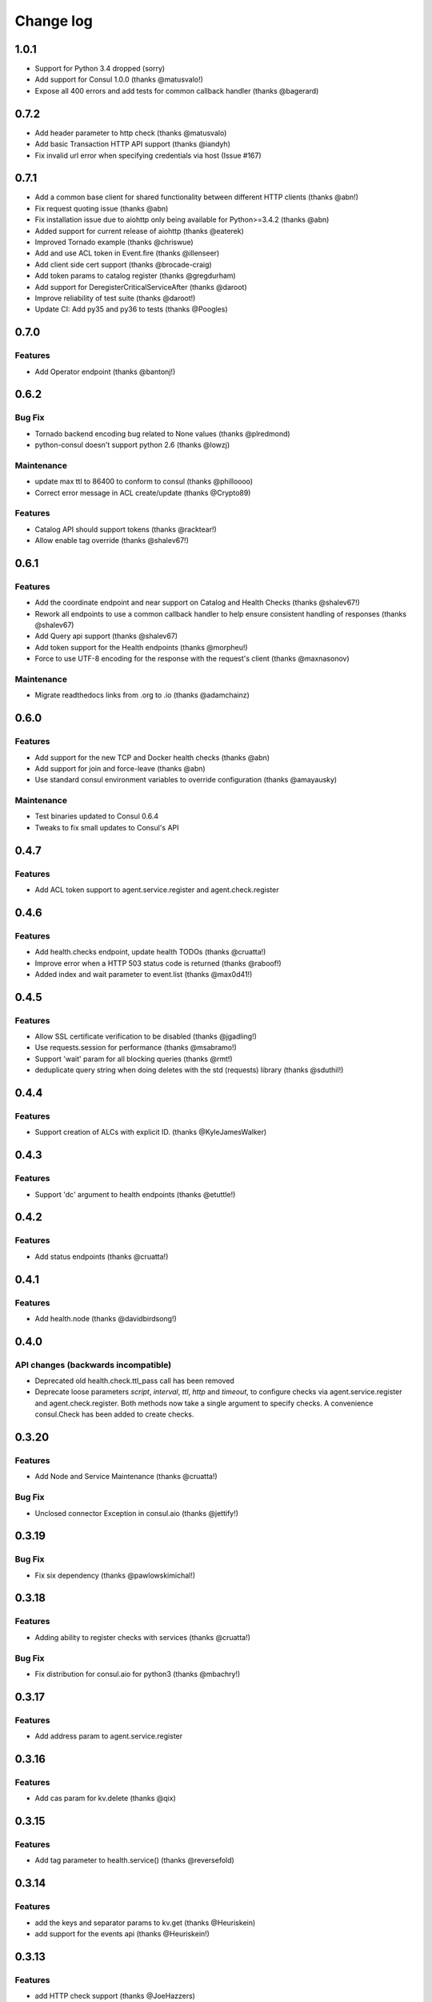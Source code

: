 Change log
==========

1.0.1
-----

* Support for Python 3.4 dropped (sorry)
* Add support for Consul 1.0.0 (thanks @matusvalo!)
* Expose all 400 errors and add tests for common callback handler (thanks @bagerard)

0.7.2
-----

* Add header parameter to http check (thanks @matusvalo)
* Add basic Transaction HTTP API support (thanks @iandyh)
* Fix invalid url error when specifying credentials via host (Issue #167)

0.7.1
-----

* Add a common base client for shared functionality between different HTTP clients (thanks @abn!)
* Fix request quoting issue (thanks @abn)
* Fix installation issue due to aiohttp only being available for Python>=3.4.2 (thanks @abn)
* Added support for current release of aiohttp (thanks @eaterek)
* Improved Tornado example (thanks @chriswue)
* Add and use ACL token in Event.fire (thanks @illenseer)
* Add client side cert support (thanks @brocade-craig)
* Add token params to catalog register (thanks @gregdurham)
* Add support for DeregisterCriticalServiceAfter (thanks @daroot)
* Improve reliability of test suite (thanks @daroot!)
* Update CI: Add py35 and py36 to tests (thanks @Poogles)

0.7.0
-----

Features
~~~~~~~~

* Add Operator endpoint (thanks @bantonj!)

0.6.2
-----

Bug Fix
~~~~~~~

* Tornado backend encoding bug related to None values (thanks @plredmond)
* python-consul doesn't support python 2.6 (thanks @lowzj)

Maintenance
~~~~~~~~~~~

* update max ttl to 86400 to conform to consul (thanks @philloooo)
* Correct error message in ACL create/update (thanks @Crypto89)

Features
~~~~~~~~

* Catalog API should support tokens (thanks @racktear!)
* Allow enable tag override (thanks @shalev67!)

0.6.1
------

Features
~~~~~~~~

* Add the coordinate endpoint and near support on Catalog and Health Checks
  (thanks @shalev67!)
* Rework all endpoints to use a common callback handler to help ensure
  consistent handling of responses (thanks @shalev67)
* Add Query api support (thanks @shalev67)
* Add token support for the Health endpoints (thanks @morpheu!)
* Force to use UTF-8 encoding for the response with the request's client
  (thanks @maxnasonov)

Maintenance
~~~~~~~~~~~

* Migrate readthedocs links from .org to .io (thanks @adamchainz)

0.6.0
------

Features
~~~~~~~~

* Add support for the new TCP and Docker health checks (thanks @abn)
* Add support for join and force-leave (thanks @abn)
* Use standard consul environment variables to override configuration (thanks
  @amayausky)

Maintenance
~~~~~~~~~~~

* Test binaries updated to Consul 0.6.4
* Tweaks to fix small updates to Consul's API

0.4.7
------

Features
~~~~~~~~

* Add ACL token support to agent.service.register and agent.check.register

0.4.6
------

Features
~~~~~~~~

* Add health.checks endpoint, update health TODOs (thanks @cruatta!)
* Improve error when a HTTP 503 status code is returned (thanks @raboof!)
* Added index and wait parameter to event.list (thanks @max0d41!)


0.4.5
------

Features
~~~~~~~~

* Allow SSL certificate verification to be disabled (thanks @jgadling!)
* Use requests.session for performance (thanks @msabramo!)
* Support 'wait' param for all blocking queries (thanks @rmt!)
* deduplicate query string when doing deletes with the std (requests) library
  (thanks @sduthil!)

0.4.4
------

Features
~~~~~~~~

* Support creation of ALCs with explicit ID. (thanks @KyleJamesWalker)

0.4.3
------

Features
~~~~~~~~

* Support 'dc' argument to health endpoints (thanks @etuttle!)

0.4.2
------

Features
~~~~~~~~

* Add status endpoints (thanks @cruatta!)

0.4.1
------

Features
~~~~~~~~

* Add health.node (thanks @davidbirdsong!)

0.4.0
-----

API changes (backwards incompatible)
~~~~~~~~~~~~~~~~~~~~~~~~~~~~~~~~~~~~

* Deprecated old health.check.ttl_pass call has been removed

* Deprecate loose parameters *script*, *interval*, *ttl*, *http* and *timeout*,
  to configure checks via agent.service.register and agent.check.register. Both
  methods now take a single argument to specify checks. A convenience
  consul.Check has been added to create checks.

0.3.20
------

Features
~~~~~~~~

* Add Node and Service Maintenance (thanks @cruatta!)

Bug Fix
~~~~~~~

* Unclosed connector Exception in consul.aio (thanks @jettify!)

0.3.19
------

Bug Fix
~~~~~~~

* Fix six dependency (thanks @pawlowskimichal!)

0.3.18
------

Features
~~~~~~~~

* Adding ability to register checks with services (thanks @cruatta!)

Bug Fix
~~~~~~~
* Fix distribution for consul.aio for python3 (thanks @mbachry!)

0.3.17
------

Features
~~~~~~~~

* Add address param to agent.service.register

0.3.16
------

Features
~~~~~~~~

* Add cas param for kv.delete (thanks @qix)

0.3.15
------

Features
~~~~~~~~

* Add tag parameter to health.service() (thanks @reversefold)

0.3.14
------

Features
~~~~~~~~

* add the keys and separator params to kv.get (thanks @Heuriskein)
* add support for the events api (thanks @Heuriskein!)

0.3.13
------

Features
~~~~~~~~

* add HTTP check support (thanks @JoeHazzers)
* raise ConsulException on kv.get 500 response code (thanks @jjpersch)
* add the wait argument to kv.get

0.3.12
------

Features
~~~~~~~~

* add behavior and ttl to session.create
* add session.renew

0.3.11
------

Features
~~~~~~~~

* add the health.state endpoint (thanks @pete0emerson!)
* bump test binaries to 0.5.0

0.3.9
-----

Bug Fix
~~~~~~~

* Exclude consul.aio if asyncio isn't available, avoids an error message on
  install, trying to byte compile that module

0.3.8
-----

API changes (backwards incompatible)
~~~~~~~~~~~~~~~~~~~~~~~~~~~~~~~~~~~~

* Reorder named arguments to be more consistent. index is always the first
  named argument, if available, and dc is now always the last named argument.

0.3.7
-----

Features
~~~~~~~~

* Add dc support for kv calls; add ability to set the default dc for an entire
  client session (thanks @angad)
* Add asyncio client (thanks @jettify)

0.3.6
-----

Features
~~~~~~~~

* Add https support (thanks @pete0emerson)
* Add wan param to agent.members (thanks @sgargan)

0.3.5
-----

Bug Fix
~~~~~~~

* Fix typo setting notes on a check (thanks @ShaheedHaque!)

0.3.4
-----

Features
~~~~~~~~

* Add support for the Agent.Check (thanks @sgargan and @ShaheedHaque)

Deprecated
~~~~~~~~~~

* health.check.ttl_pass has been moved to agent.check.ttl_pass

0.3.3
-----

Features
~~~~~~~~

* Add support for the Session API (Consul.Session)

Bug Fixes
~~~~~~~~~

* Fix a bug retrieving folder nodes from the KV store
  https://github.com/cablehead/python-consul/pull/6#issue-48589128
  Thanks @zacman85

0.3.2
-----

Features
~~~~~~~~

* Add support for Python 3.4

0.3.1
-----

Features
~~~~~~~~

* Add support for the Catalog API (Consul.Catalog)
* Add ability to set a default consistency mode for an entire client session
* Add the ability to pass the consistency mode with kv.get

0.3.0
-----

Features
~~~~~~~~

* Add support for ACLs (Consul.ACL)


API changes (backwards incompatible)
~~~~~~~~~~~~~~~~~~~~~~~~~~~~~~~~~~~~

* For Consul.Agent.Service.register, rename *check* argument to *script*
